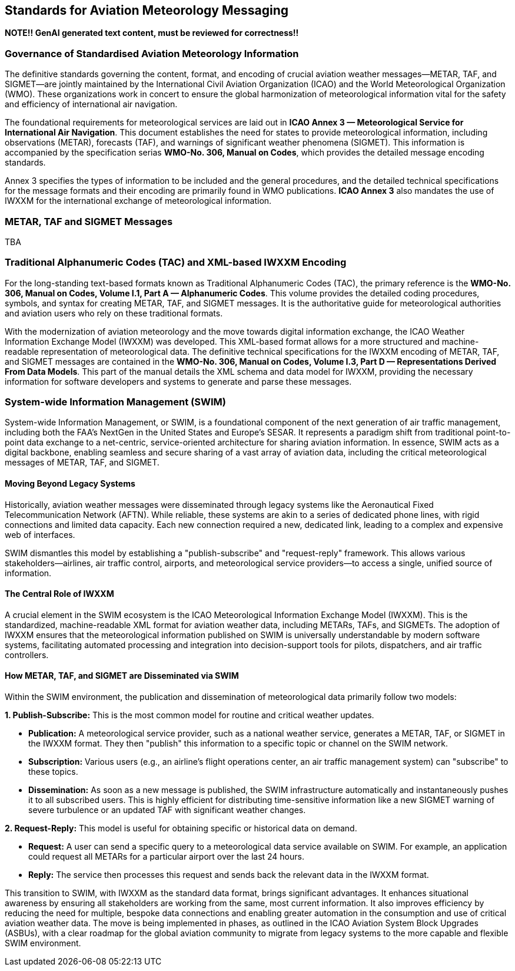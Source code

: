 [obligation=informative]

== Standards for Aviation Meteorology Messaging

**NOTE!! GenAI generated text content, must be reviewed for correctness!!**

=== Governance of Standardised Aviation Meteorology Information

The definitive standards governing the content, format, and encoding of crucial aviation weather messages—METAR, TAF, and SIGMET—are jointly maintained by the International Civil Aviation Organization (ICAO) and the World Meteorological Organization (WMO). These organizations work in concert to ensure the global harmonization of meteorological information vital for the safety and efficiency of international air navigation.

The foundational requirements for meteorological services are laid out in **ICAO Annex 3 — Meteorological Service for International Air Navigation**. This document establishes the need for states to provide meteorological information, including observations (METAR), forecasts (TAF), and warnings of significant weather phenomena (SIGMET). This information is accompanied by the specification serias **WMO-No. 306, Manual on Codes**, which provides the detailed message encoding standards.

Annex 3 specifies the types of information to be included and the general procedures, and the detailed technical specifications for the message formats and their encoding are primarily found in WMO publications. **ICAO Annex 3** also mandates the use of IWXXM for the international exchange of meteorological information.

=== METAR, TAF and SIGMET Messages

TBA

=== Traditional Alphanumeric Codes (TAC) and XML-based IWXXM Encoding

For the long-standing text-based formats known as Traditional Alphanumeric Codes (TAC), the primary reference is the **WMO-No. 306, Manual on Codes, Volume I.1, Part A — Alphanumeric Codes**. This volume provides the detailed coding procedures, symbols, and syntax for creating METAR, TAF, and SIGMET messages. It is the authoritative guide for meteorological authorities and aviation users who rely on these traditional formats.

With the modernization of aviation meteorology and the move towards digital information exchange, the ICAO Weather Information Exchange Model (IWXXM) was developed. This XML-based format allows for a more structured and machine-readable representation of meteorological data. The definitive technical specifications for the IWXXM encoding of METAR, TAF, and SIGMET messages are contained in the **WMO-No. 306, Manual on Codes, Volume I.3, Part D — Representations Derived From Data Models**. This part of the manual details the XML schema and data model for IWXXM, providing the necessary information for software developers and systems to generate and parse these messages.

=== System-wide Information Management (SWIM)

System-wide Information Management, or SWIM, is a foundational component of the next generation of air traffic management, including both the FAA's NextGen in the United States and Europe's SESAR. It represents a paradigm shift from traditional point-to-point data exchange to a net-centric, service-oriented architecture for sharing aviation information. In essence, SWIM acts as a digital backbone, enabling seamless and secure sharing of a vast array of aviation data, including the critical meteorological messages of METAR, TAF, and SIGMET.

==== Moving Beyond Legacy Systems

Historically, aviation weather messages were disseminated through legacy systems like the Aeronautical Fixed Telecommunication Network (AFTN). While reliable, these systems are akin to a series of dedicated phone lines, with rigid connections and limited data capacity. Each new connection required a new, dedicated link, leading to a complex and expensive web of interfaces.

SWIM dismantles this model by establishing a "publish-subscribe" and "request-reply" framework. This allows various stakeholders—airlines, air traffic control, airports, and meteorological service providers—to access a single, unified source of information.

==== The Central Role of IWXXM

A crucial element in the SWIM ecosystem is the ICAO Meteorological Information Exchange Model (IWXXM). This is the standardized, machine-readable XML format for aviation weather data, including METARs, TAFs, and SIGMETs. The adoption of IWXXM ensures that the meteorological information published on SWIM is universally understandable by modern software systems, facilitating automated processing and integration into decision-support tools for pilots, dispatchers, and air traffic controllers.

==== How METAR, TAF, and SIGMET are Disseminated via SWIM

Within the SWIM environment, the publication and dissemination of meteorological data primarily follow two models:

**1. Publish-Subscribe:** This is the most common model for routine and critical weather updates.

* **Publication:** A meteorological service provider, such as a national weather service, generates a METAR, TAF, or SIGMET in the IWXXM format. They then "publish" this information to a specific topic or channel on the SWIM network.
* **Subscription:** Various users (e.g., an airline's flight operations center, an air traffic management system) can "subscribe" to these topics.
* **Dissemination:** As soon as a new message is published, the SWIM infrastructure automatically and instantaneously pushes it to all subscribed users. This is highly efficient for distributing time-sensitive information like a new SIGMET warning of severe turbulence or an updated TAF with significant weather changes.

**2. Request-Reply:** This model is useful for obtaining specific or historical data on demand.

* **Request:** A user can send a specific query to a meteorological data service available on SWIM. For example, an application could request all METARs for a particular airport over the last 24 hours.
* **Reply:** The service then processes this request and sends back the relevant data in the IWXXM format.

This transition to SWIM, with IWXXM as the standard data format, brings significant advantages. It enhances situational awareness by ensuring all stakeholders are working from the same, most current information. It also improves efficiency by reducing the need for multiple, bespoke data connections and enabling greater automation in the consumption and use of critical aviation weather data. The move is being implemented in phases, as outlined in the ICAO Aviation System Block Upgrades (ASBUs), with a clear roadmap for the global aviation community to migrate from legacy systems to the more capable and flexible SWIM environment.
